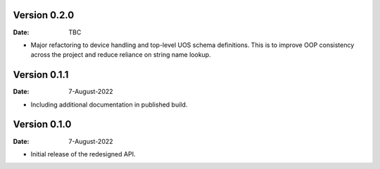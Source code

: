 Version 0.2.0
-------------

:Date: TBC

* Major refactoring to device handling and top-level UOS schema definitions.
  This is to improve OOP consistency across the project and reduce reliance on string name lookup.

Version 0.1.1
-------------

:Date: 7-August-2022

* Including additional documentation in published build.

Version 0.1.0
-------------

:Date: 7-August-2022

* Initial release of the redesigned API.
